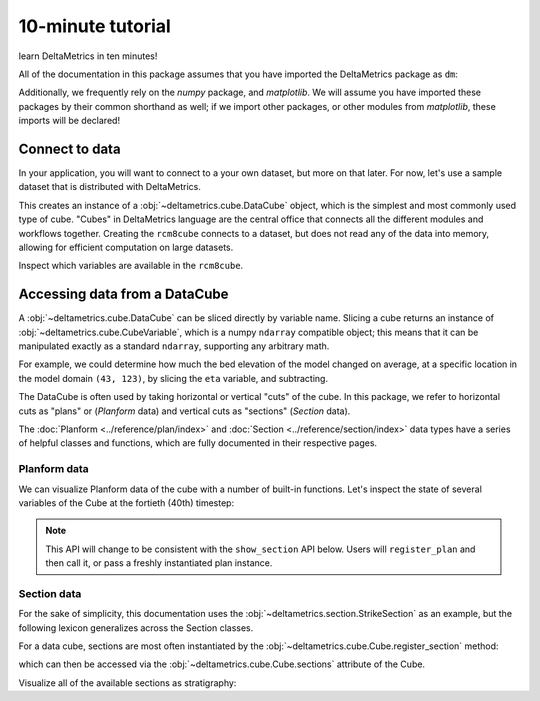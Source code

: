 ******************
10-minute tutorial
******************

learn DeltaMetrics in ten minutes!

.. testsetup:: *

   import deltametrics as dm
   import numpy as np

All of the documentation in this package assumes that you have imported the DeltaMetrics package as ``dm``:

.. doctest::
    
    >>> import deltametrics as dm

Additionally, we frequently rely on the `numpy` package, and `matplotlib`. We will assume you have imported these packages by their common shorthand as well; if we import other packages, or other modules from `matplotlib`, these imports will be declared!

.. doctest::

    >>> import numpy as np
    >>> import matplotlib.pyplot as plt


Connect to data
===============

In your application, you will want to connect to a your own dataset, but more on that later. 
For now, let's use a sample dataset that is distributed with DeltaMetrics.

.. doctest::

    >>> rcm8cube = dm.sample_data.cube.rcm8()
    >>> type(rcm8cube)
    <class 'deltametrics.cube.DataCube'>

This creates an instance of a :obj:`~deltametrics.cube.DataCube` object, which is the simplest and most commonly used type of cube.
"Cubes" in DeltaMetrics language are the central office that connects all the different modules and workflows together.
Creating the ``rcm8cube`` connects to a dataset, but does not read any of the data into memory, allowing for efficient computation on large datasets.

Inspect which variables are available in the ``rcm8cube``.

.. doctest::

    >>> rcm8cube.variables
    ['x', 'y', 'time', 'eta', 'stage', 'depth', 'discharge', 'velocity', 'strata_age', 'strata_sand_frac', 'strata_depth']
    

Accessing data from a DataCube
==============================

A :obj:`~deltametrics.cube.DataCube` can be sliced directly by variable name.
Slicing a cube returns an instance of :obj:`~deltametrics.cube.CubeVariable`, which is a numpy ``ndarray`` compatible object; this means that it can be manipulated exactly as a standard ``ndarray``, supporting any arbitrary math.

.. doctest::

    >>> type(rcm8cube['velocity'])
    <class 'deltametrics.cube.CubeVariable'>
    >>> type(rcm8cube['velocity'].base)
    <class 'numpy.ndarray'>

For example, we could determine how much the bed elevation of the model changed on average, at a specific location in the model domain ``(43, 123)``, by slicing the ``eta`` variable, and subtracting.

.. doctest::

    >>> np.mean( rcm8cube['eta'][1:,43,123] - rcm8cube['eta'][:-1,43,123] )
    0.08364895

The DataCube is often used by taking horizontal or vertical "cuts" of the cube. 
In this package, we refer to horizontal cuts as "plans" or (`Planform` data) and vertical cuts as "sections" (`Section` data). 

The :doc:`Planform <../reference/plan/index>` and :doc:`Section <../reference/section/index>` data types have a series of helpful classes and functions, which are fully documented in their respective pages.



Planform data
-------------

We can visualize Planform data of the cube with a number of built-in
functions. Let's inspect the state of several variables
of the Cube at the fortieth (40th) timestep:

.. note::

    This API will change to be consistent with the ``show_section`` API below. Users will ``register_plan`` and then call it, or pass a freshly instantiated plan instance.

.. doctest::

    >>> import matplotlib.pyplot as plt

    >>> fig, ax = plt.subplots(1, 3)
    >>> rcm8cube.show_plan('eta', t=40, ax=ax[0])
    >>> rcm8cube.show_plan('velocity', t=40, ax=ax[1], ticks=True)
    >>> rcm8cube.show_plan('strata_sand_frac', t=40, ax=ax[2])
    >>> plt.show()

.. plot:: guides/10min_three_plans.py


Section data
------------

For the sake of simplicity, this documentation uses the :obj:`~deltametrics.section.StrikeSection` as an example, but the following lexicon generalizes across the Section classes.

For a data cube, sections are most often instantiated by the :obj:`~deltametrics.cube.Cube.register_section` method:

.. doctest::

    >>> rcm8cube.register_section('demo', dm.section.StrikeSection(y=10))

which can then be accessed via the :obj:`~deltametrics.cube.Cube.sections` attribute of the Cube.

.. doctest::

    >>> rcm8cube.sections['demo']
    <deltametrics.section.StrikeSection object at 0x...>

Visualize all of the available sections as stratigraphy:

.. doctest::

    >>> fig, ax = plt.subplots(6, 1, sharex=True, figsize=(8,5))
    >>> ax = ax.flatten()
    >>> for i, var in enumerate(rcm8cube.dataio.known_variables):
    ...    rcm8cube.show_section('demo', var, ax=ax[i])
    >>> plt.show()

.. plot:: guides/10min_all_sections_strat.py
